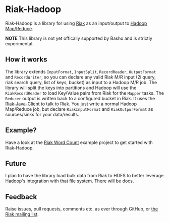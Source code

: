 * Riak-Hadoop
Riak-Hadoop is a library for using [[http://basho.com/products/riak-overview/][Riak]] as an input/output to [[http://hadoop.apache.org/mapreduce/][Hadoop
Map/Reduce]].

*NOTE* This library is not yet offically supported by Basho and is
strictly experimental.

** How it works
The library extends =InputFormat=, =InputSplit=, =RecordReader=,
=OutputFormat= and =RecordWriter=, so you can declare any valid Riak
M/R input (2i query, riak search query, list of keys, bucket) as input
to a Hadoop M/R job. The library will split the keys into partitions
and Hadoop will use the =RiakRecordReader= to load Key/Value pairs
from Riak for the =Mapper= tasks. The =Reducer= output is written back
to a configured bucket in Riak. It uses the [[https://github.com/basho/riak-java-client/][Riak-Java-Client]] to talk
to Riak. You just write a normal Hadoop Map/Reduce job, but declare
=RiakInputFormat= and =RiakOutpurFormat= as sources/sinks for your
data/results.

** Example?
Have a look at the
[[https://github.com/russelldb/riak-hadoop-wordcount][Riak Word Count]] example project to get started with Riak-Hadoop.

** Future
I plan to have the library load bulk data from Riak to HDFS to better
leverage Hadoop's integration with that file system. There will be
docs.

** Feedback
Raise issues, pull requests, comments etc. as ever through GitHub, or
[[http://lists.basho.com/mailman/listinfo/riak-users_lists.basho.com][the Riak mailing list]].
